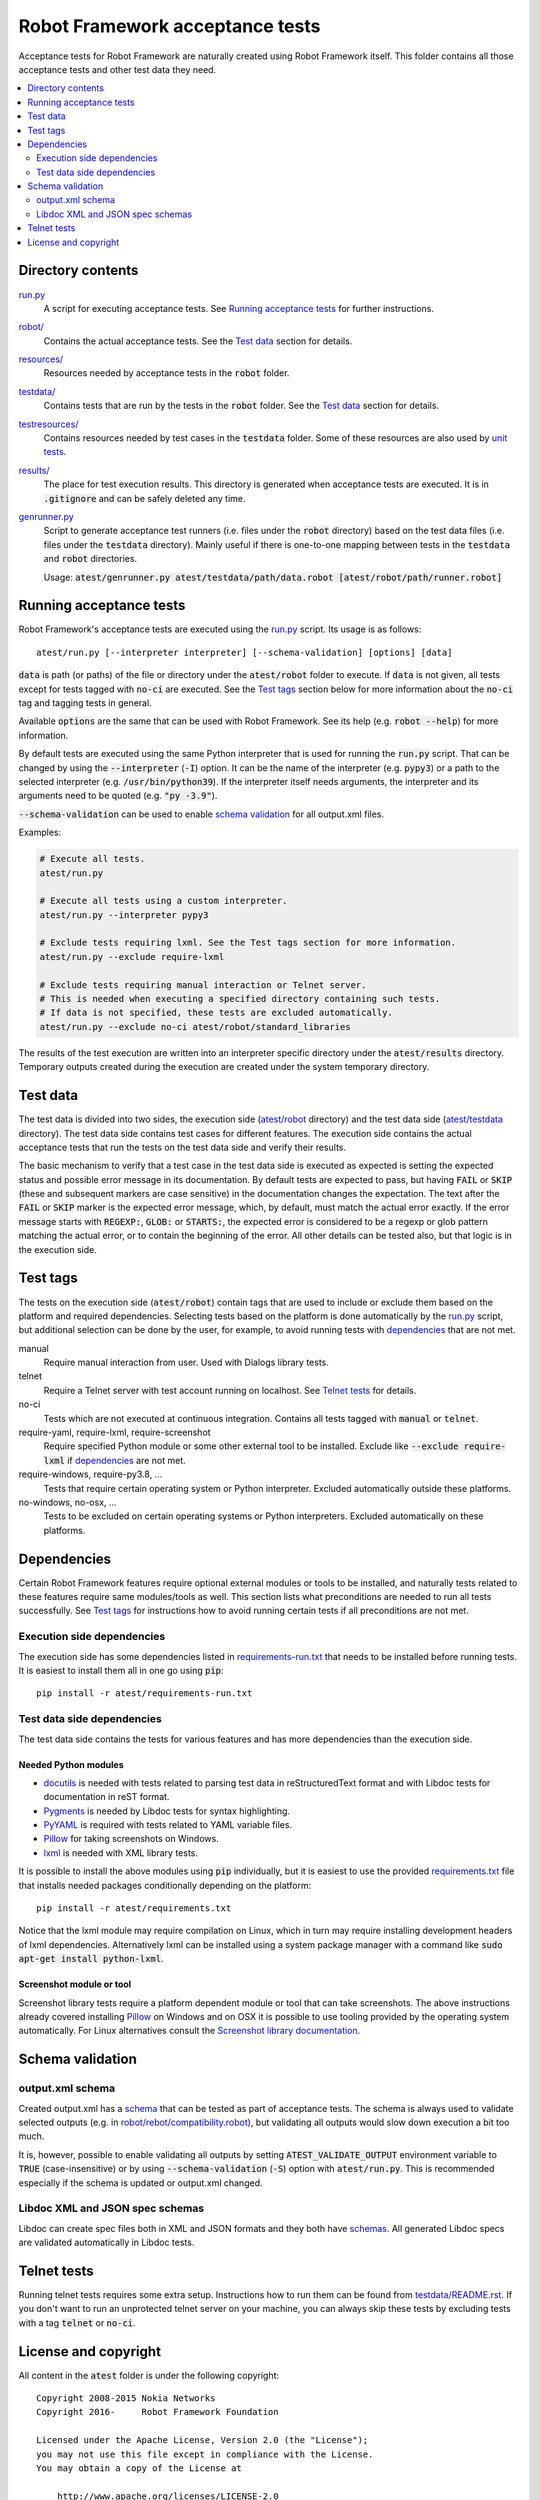 .. default-role:: code


Robot Framework acceptance tests
================================

Acceptance tests for Robot Framework are naturally created using Robot
Framework itself. This folder contains all those acceptance tests and other
test data they need.

.. contents::
   :local:
   :depth: 2

Directory contents
------------------

`<run.py>`_
    A script for executing acceptance tests. See `Running acceptance tests`_
    for further instructions.

`<robot/>`_
    Contains the actual acceptance tests. See the `Test data`_ section for details.

`<resources/>`_
    Resources needed by acceptance tests in the `robot` folder.

`<testdata/>`_
    Contains tests that are run by the tests in the `robot` folder. See
    the `Test data`_ section for details.

`<testresources/>`_
    Contains resources needed by test cases in the `testdata` folder.
    Some of these resources are also used by `unit tests <../utest/README.rst>`_.

`<results/>`_
    The place for test execution results. This directory is generated when
    acceptance tests are executed. It is in `.gitignore` and can be safely
    deleted any time.

`<genrunner.py>`_
    Script to generate acceptance test runners (i.e. files under the `robot`
    directory) based on the test data files (i.e. files under the `testdata`
    directory). Mainly useful if there is one-to-one mapping between tests in
    the `testdata` and `robot` directories.

    Usage:  `atest/genrunner.py atest/testdata/path/data.robot [atest/robot/path/runner.robot]`

Running acceptance tests
------------------------

Robot Framework's acceptance tests are executed using the `<run.py>`__
script. Its usage is as follows::

    atest/run.py [--interpreter interpreter] [--schema-validation] [options] [data]

`data` is path (or paths) of the file or directory under the `atest/robot`
folder to execute. If `data` is not given, all tests except for tests tagged
with `no-ci` are executed. See the `Test tags`_ section below for more
information about the `no-ci` tag and tagging tests in general.

Available `options` are the same that can be used with Robot Framework.
See its help (e.g. `robot --help`) for more information.

By default tests are executed using the same Python interpreter that is used for
running the `run.py` script. That can be changed by using the `--interpreter` (`-I`)
option. It can be the name of the interpreter (e.g. `pypy3`) or a path to the
selected interpreter (e.g. `/usr/bin/python39`). If the interpreter itself needs
arguments, the interpreter and its arguments need to be quoted (e.g. `"py -3.9"`).

`--schema-validation` can be used to enable `schema validation`_ for all output.xml
files.

Examples:

.. code:: bash

    # Execute all tests.
    atest/run.py

    # Execute all tests using a custom interpreter.
    atest/run.py --interpreter pypy3

    # Exclude tests requiring lxml. See the Test tags section for more information.
    atest/run.py --exclude require-lxml

    # Exclude tests requiring manual interaction or Telnet server.
    # This is needed when executing a specified directory containing such tests.
    # If data is not specified, these tests are excluded automatically.
    atest/run.py --exclude no-ci atest/robot/standard_libraries

The results of the test execution are written into an interpreter specific
directory under the `atest/results` directory. Temporary outputs created
during the execution are created under the system temporary directory.

Test data
---------

The test data is divided into two sides, the execution side
(`atest/robot <robot>`_ directory) and the test data side
(`atest/testdata <testdata>`_ directory). The test data side contains test
cases for different features. The execution side contains the actual acceptance
tests that run the tests on the test data side and verify their results.

The basic mechanism to verify that a test case in the test data side is
executed as expected is setting the expected status and possible error
message in its documentation. By default tests are expected to pass, but
having `FAIL` or `SKIP` (these and subsequent markers are case sensitive) in
the documentation changes the expectation. The text after the `FAIL` or `SKIP`
marker is the expected error message, which, by default, must match the actual
error exactly. If the error message starts with `REGEXP:`, `GLOB:` or
`STARTS:`, the expected error is considered to be a regexp or glob pattern
matching the actual error, or to contain the beginning of the error. All
other details can be tested also, but that logic is in the execution side.

Test tags
---------

The tests on the execution side (`atest/robot`) contain tags that are used
to include or exclude them based on the platform and required dependencies.
Selecting tests based on the platform is done automatically by the `<run.py>`__
script, but additional selection can be done by the user, for example, to
avoid running tests with dependencies_ that are not met.

manual
  Require manual interaction from user. Used with Dialogs library tests.

telnet
  Require a Telnet server with test account running on localhost. See
  `Telnet tests`_ for details.

no-ci
  Tests which are not executed at continuous integration. Contains all tests
  tagged with `manual` or `telnet`.

require-yaml, require-lxml, require-screenshot
  Require specified Python module or some other external tool to be installed.
  Exclude like `--exclude require-lxml` if dependencies_ are not met.

require-windows, require-py3.8, ...
  Tests that require certain operating system or Python interpreter.
  Excluded automatically outside these platforms.

no-windows, no-osx, ...
  Tests to be excluded on certain operating systems or Python interpreters.
  Excluded automatically on these platforms.

Dependencies
------------

Certain Robot Framework features require optional external modules or tools
to be installed, and naturally tests related to these features require same
modules/tools as well. This section lists what preconditions are needed to
run all tests successfully. See `Test tags`_ for instructions how to avoid
running certain tests if all preconditions are not met.

Execution side dependencies
~~~~~~~~~~~~~~~~~~~~~~~~~~~

The execution side has some dependencies listed in `<requirements-run.txt>`__
that needs to be installed before running tests. It is easiest to install
them all in one go using `pip`::

    pip install -r atest/requirements-run.txt

Test data side dependencies
~~~~~~~~~~~~~~~~~~~~~~~~~~~

The test data side contains the tests for various features and has more
dependencies than the execution side.

Needed Python modules
'''''''''''''''''''''

- `docutils <http://docutils.sourceforge.net/>`_ is needed with tests related
  to parsing test data in reStructuredText format and with Libdoc tests
  for documentation in reST format.
- `Pygments <http://pygments.org/>`_ is needed by Libdoc tests for syntax
  highlighting.
- `PyYAML <http://pyyaml.org/>`__ is required with tests related to YAML
  variable files.
- `Pillow <https://pypi.org/project/Pillow/>`_ for taking screenshots on Windows.
- `lxml <http://lxml.de/>`__ is needed with XML library tests.

It is possible to install the above modules using `pip` individually, but
it is easiest to use the provided `<requirements.txt>`__ file that installs
needed packages conditionally depending on the platform::

    pip install -r atest/requirements.txt

Notice that the lxml module may require compilation on Linux, which in turn
may require installing development headers of lxml dependencies. Alternatively
lxml can be installed using a system package manager with a command like
`sudo apt-get install python-lxml`.

Screenshot module or tool
'''''''''''''''''''''''''

Screenshot library tests require a platform dependent module or tool that can
take screenshots. The above instructions already covered installing Pillow_
on Windows and on OSX it is possible to use tooling provided by the operating
system automatically. For Linux alternatives consult the
`Screenshot library documentation`__.

__ http://robotframework.org/robotframework/latest/libraries/Screenshot.html

Schema validation
-----------------

output.xml schema
~~~~~~~~~~~~~~~~~

Created output.xml has a `schema <../doc/schema>`_ that can be tested as part of
acceptance tests. The schema is always used to validate selected outputs (e.g. in
`<robot/rebot/compatibility.robot>`_), but validating all outputs would slow down
execution a bit too much.

It is, however, possible to enable validating all outputs by setting
`ATEST_VALIDATE_OUTPUT` environment variable to `TRUE` (case-insensitive)
or by using `--schema-validation` (`-S`) option with `atest/run.py`.
This is recommended especially if the schema is updated or output.xml changed.

Libdoc XML and JSON spec schemas
~~~~~~~~~~~~~~~~~~~~~~~~~~~~~~~~

Libdoc can create spec files both in XML and JSON formats and they both have
`schemas <../doc/schema>`_. All generated Libdoc specs are validated automatically
in Libdoc tests.

Telnet tests
------------

Running telnet tests requires some extra setup. Instructions how to run them
can be found from `<testdata/README.rst>`_.
If you don't want to run an unprotected telnet server on your machine, you can
always skip these tests by excluding tests with a tag `telnet` or `no-ci`.

License and copyright
---------------------

All content in the `atest` folder is under the following copyright::

    Copyright 2008-2015 Nokia Networks
    Copyright 2016-     Robot Framework Foundation

    Licensed under the Apache License, Version 2.0 (the "License");
    you may not use this file except in compliance with the License.
    You may obtain a copy of the License at

        http://www.apache.org/licenses/LICENSE-2.0

    Unless required by applicable law or agreed to in writing, software
    distributed under the License is distributed on an "AS IS" BASIS,
    WITHOUT WARRANTIES OR CONDITIONS OF ANY KIND, either express or implied.
    See the License for the specific language governing permissions and
    limitations under the License.
